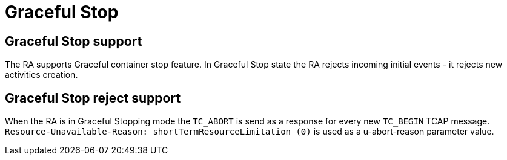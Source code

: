 [[_ra_graceful_stop]]
= Graceful Stop

[[_ra_graceful_stop_support]]
== Graceful Stop support

The RA supports Graceful container stop feature. In Graceful Stop state the RA rejects incoming initial events - it rejects new activities creation.

[[_ra_graceful_stop_response]]
== Graceful Stop reject support

When the RA is in Graceful Stopping mode the `TC_ABORT` is send as a response for every new `TC_BEGIN` TCAP message.
`Resource-Unavailable-Reason: shortTermResourceLimitation (0)` is used as a u-abort-reason parameter value.

